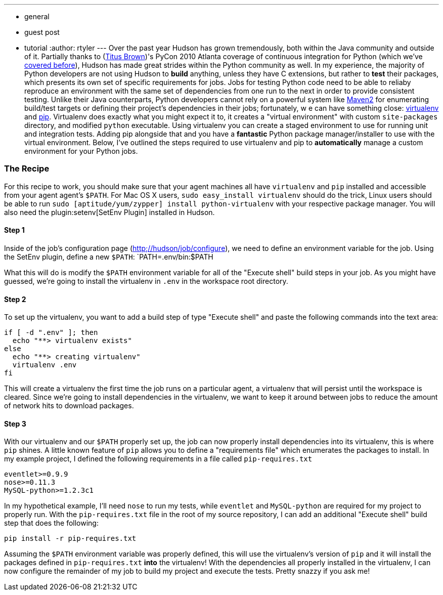 ---
:layout: post
:title: "A Python Love Story: Virtualenv and Hudson"
:nodeid: 225
:created: 1278604217
:tags:
  - general
  - guest post
  - tutorial
:author: rtyler
---
Over the past year Hudson has grown tremendously, both within the Java community and outside of it. Partially thanks to (https://twitter.com/ctitusbrown[Titus Brown])'s PyCon 2010 Atlanta coverage of continuous integration for Python (which we've link:/content/hudson-pycon[covered before]), Hudson has made great strides within the Python community as well. In my experience, the majority of Python developers are not using Hudson to **build** anything, unless they have C extensions, but rather to *test* their packages, which presents its own set of specific requirements for jobs. Jobs for testing Python code need to be able to reliaby reproduce an environment with the same set of dependencies from one run to the next in order to provide consistent testing. Unlike their Java counterparts, Python developers cannot rely on a powerful system like https://maven.apache.org/[Maven2] for enumerating build/test targets or defining their project's dependencies in their jobs; fortunately, w e can have something close: https://pypi.python.org/pypi/virtualenv[virtualenv] and https://pypi.python.org/pypi/pip[pip]. Virtualenv does exactly what you might expect it to, it creates a "virtual environment" with custom `site-packages` directory, and modified `python` executable. Using virtualenv you can create a staged environment to use for running unit and integration tests. Adding pip alongside that and you have a **fantastic** Python package manager/installer to use with the virtual environment. Below, I've outlined the steps required to use virtualenv and pip to *automatically* manage a custom environment for your Python jobs.

### The Recipe

For this recipe to work, you should make sure that your agent machines all have `virtualenv` and `pip` installed and accessible from your agent agent's `$PATH`. For Mac OS X users, `sudo easy_install virtualenv` should do the trick, Linux users should be able to run `sudo [aptitude/yum/zypper] install python-virtualenv` with your respective package manager. You will also need the plugin:setenv[SetEnv Plugin] installed in Hudson. 

#### Step 1

Inside of the job's configuration page (https://hudson/job/configure[http;//hudson/job/configure]), we need to define an environment variable for the job. Using the SetEnv plugin, define a new `$PATH`: `PATH=.env/bin:$PATH

What this will do is modify the `$PATH` environment variable for all of the "Execute shell" build steps in your job. As you might have guessed, we're going to install the virtualenv in `.env` in the workspace root directory. 

#### Step 2

To set up the virtualenv, you want to add a build step of type "Execute shell" and paste the following commands into the text area: 

```
if [ -d ".env" ]; then
  echo "**> virtualenv exists"
else
  echo "**> creating virtualenv"
  virtualenv .env
fi
```

This will create a virtualenv the first time the job runs on a particular agent, a virtualenv that will persist until the workspace is cleared. Since we're going to install dependencies in the virtualenv, we want to keep it around between jobs to reduce the amount of network hits to download packages. 

#### Step 3

With our virtualenv and our `$PATH` properly set up, the job can now properly install dependencies into its virtualenv, this is where `pip` shines. A little known feature of `pip` allows you to define a "requirements file" which enumerates the packages to install. In my example project, I defined the following requirements in a file called `pip-requires.txt` 

```
eventlet>=0.9.9
nose>=0.11.3
MySQL-python>=1.2.3c1
```

In my hypothetical example, I'll need `nose` to run my tests, while `eventlet` and `MySQL-python` are required for my project to properly run. With the `pip-requires.txt` file in the root of my source repository, I can add an additional "Execute shell" build step that does the following:

```
pip install -r pip-requires.txt
```

Assuming the `$PATH` environment variable was properly defined, this will use the virtualenv's version of `pip` and it will install the packages defined in `pip-requires.txt` **into** the virtualenv! With the dependencies all properly installed in the virtualenv, I can now configure the remainder of my job to build my project and execute the tests. Pretty snazzy if you ask me!
